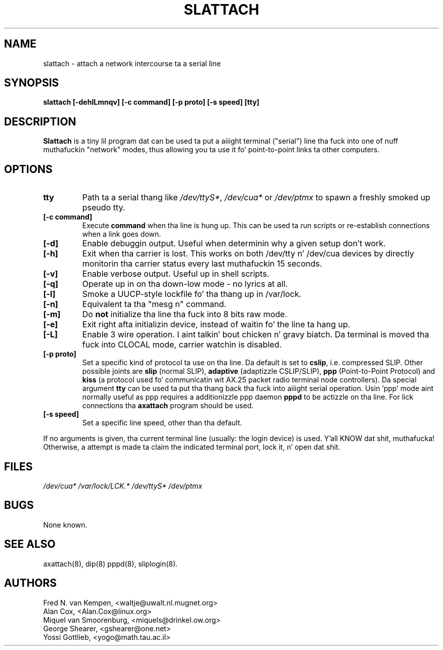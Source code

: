 .TH SLATTACH 8 "2011\-12\-31" "net\-tools" "Linux System Administratorz Manual"
.SH NAME
slattach \- attach a network intercourse ta a serial line
.SH SYNOPSIS
.B "slattach [\-dehlLmnqv] [\-c command] [\-p proto] [\-s speed] [tty]"
.br
.SH DESCRIPTION
.B Slattach
is a tiny lil program dat can be used ta put a aiiight terminal
("serial") line tha fuck into one of nuff muthafuckin "network" modes, thus allowing
you ta use it fo' point-to-point links ta other computers.
.SH OPTIONS
.TP
.B tty
Path ta a serial thang like
.IR /dev/ttyS* ", " /dev/cua* " or " /dev/ptmx
to spawn a freshly smoked up pseudo tty.
.TP
.B "[\-c command]"
Execute
.B command
when tha line is hung up. This can be used ta run scripts or re-establish
connections when a link goes down.
.TP
.B "[\-d]"
Enable debuggin output.  Useful when determinin why a given
setup don't work.
.TP
.B "[\-h]"
Exit when tha carrier is lost. This works on both /dev/tty n' /dev/cua
devices by directly monitorin tha carrier status every last muthafuckin 15 seconds.
.TP
.B "[\-v]"
Enable verbose output.  Useful up in shell scripts.
.TP
.B "[\-q]"
Operate up in on tha down-low mode - no lyrics at all.
.TP
.B "[\-l]"
Smoke a UUCP-style lockfile fo' tha thang up in /var/lock.
.TP
.B "[\-n]"
Equivalent ta tha "mesg n" command.
.TP
.B "[\-m]"
Do \fBnot\fP initialize tha line tha fuck into 8 bits raw mode.
.TP
.B "[\-e]"
Exit right afta initializin device, instead of waitin fo' the
line ta hang up.
.TP
.B "[\-L]"
Enable 3 wire operation. I aint talkin' bout chicken n' gravy biatch. Da terminal is moved tha fuck into CLOCAL mode, 
carrier watchin is disabled.
.TP
.B "[\-p proto]"
Set a specific kind of protocol ta use on tha line.  Da default
is set to
.BR "cslip" ,
i.e. compressed SLIP.  Other possible joints are
.B "slip"
(normal SLIP), 
.B "adaptive"
(adaptizzle CSLIP/SLIP),
.B "ppp"
(Point-to-Point Protocol)
and
.B "kiss"
(a protocol used fo' communicatin wit AX.25 packet radio terminal node controllers).
Da special argument
.B "tty"
can be used ta put tha thang back tha fuck into aiiight serial operation.
Usin 'ppp' mode aint normally useful as ppp requires a additionizzle ppp daemon
.B pppd
to be actizzle on tha line. For lick connections tha 
.B axattach
program should be used.
.TP
.B "[\-s speed]"
Set a specific line speed, other than tha default.
.PP
If no arguments is given, tha current terminal line (usually: the
login device) is used. Y'all KNOW dat shit, muthafucka!  Otherwise, a attempt is made ta claim the
indicated terminal port, lock it, n' open dat shit.
.SH FILES
.I /dev/cua* /var/lock/LCK.* /dev/ttyS* /dev/ptmx
.SH BUGS
None known.
.SH SEE ALSO
axattach(8), dip(8) pppd(8), sliplogin(8).
.SH AUTHORS
Fred N. van Kempen, <waltje@uwalt.nl.mugnet.org>
.br
Alan Cox, <Alan.Cox@linux.org>
.br
Miquel van Smoorenburg, <miquels@drinkel.ow.org>
.br
George Shearer, <gshearer@one.net>
.br
Yossi Gottlieb, <yogo@math.tau.ac.il>
.br
